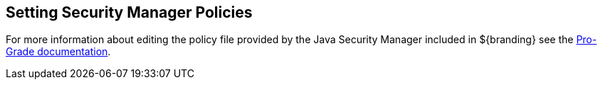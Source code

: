 :title: Setting Security Manager Policies
:type: configuration
:status: published
:parent: Configuring Security Policies
:summary: Setting security manager policies.
:order: 02

== {title}

For more information about editing the policy file provided by the Java Security Manager included in ${branding} see the https://github.com/codice/pro-grade[Pro-Grade documentation].
